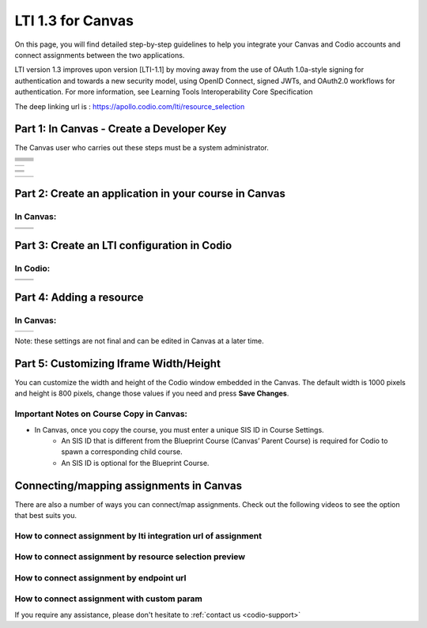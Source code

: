 .. meta::
   :description: LTI 1.3 for Canvas

.. _lti1-3Canvas:

LTI 1.3 for Canvas
==================

On this page, you will find detailed step-by-step guidelines to help you integrate your Canvas and Codio accounts and connect assignments between the two applications.


LTI version 1.3 improves upon version [LTI-1.1] by moving away from the use of OAuth 1.0a-style signing for authentication and towards a new security model, using OpenID Connect, signed JWTs, and OAuth2.0 workflows for authentication.
For more information, see Learning Tools Interoperability Core Specification

The deep linking url is : https://apollo.codio.com/lti/resource_selection


Part 1: In Canvas - Create a Developer Key
------------------------------------------
The Canvas user who carries out these steps must be a system administrator.


+-----------------------------------------------------------------------------------------+--------------------------------------------------------------------------------------------------------------------------------------------------------------+
| .. raw:: html                                                                           |                                                                                                                                                              |
|                                                                                         |                                                                                                                                                              |
|     <div class="small">                                                                 |                                                                                                                                                              |
|      <strong>In Codio:</strong><br>                                                     |    |image1|                                                                                                                                                  |
|     1. Go to your organization account settings by clicking on your user                |                                                                                                                                                              |
|        name in the top right of your screen,                                            |                                                                                                                                                              |
|     and then selecting your organization within <strong>Organizations</strong>.<br><br> |                                                                                                                                                              |
|                                                                                         |                                                                                                                                                              |
|     2. Select the <strong>LTI Integrations</strong> tab.<br><br>                        |                                                                                                                                                              |
|     3. Scroll down to the <strong>LTI Integration 1.3</strong> section; you should      |                                                                                                                                                              |
|         see the following fields. Keep this page open.                                  |                                                                                                                                                              |
|     </div>                                                                              |                                                                                                                                                              |
+-----------------------------------------------------------------------------------------+--------------------------------------------------------------------------------------------------------------------------------------------------------------+
| .. raw:: html                                                                           |                                                                                                                                                              |
|                                                                                         |                                                                                                                                                              |
|     <div class="small">                                                                 |                                                                                                                                                              |
|      <strong>In Canvas:</strong><br>                                                    |    |image2|                                                                                                                                                  |
|     4. Select <strong>Admin -> Developer</strong> Keys  <br><br>                        |                                                                                                                                                              |
|     5. Click on <strong>Developer Key</strong> and select <strong>+LTI key</strong>.    |                                                                                                                                                              |
|                                                                                         |                                                                                                                                                              |
|     </div>                                                                              |                                                                                                                                                              |
+-----------------------------------------------------------------------------------------+--------------------------------------------------------------------------------------------------------------------------------------------------------------+
| .. raw:: html                                                                           |                                                                                                                                                              |
|                                                                                         |                                                                                                                                                              |
|     <div class="small">                                                                 |                                                                                                                                                              |
|                                                                                         |    |image3|                                                                                                                                                  |
|     6. Complete the <strong>Key Name, Title</strong> and <strong>Description</strong>   |                                                                                                                                                              |
|         fields.<br><br>                                                                 |                                                                                                                                                              |
|     7. From Codio, under <strong>LTI 1.3 Integration, copy the LTI URL</strong>         |                                                                                                                                                              |
|         and paste it into the <strong>Target Link URI field</strong> in Canvas.<br><br> |                                                                                                                                                              |
|     8. From Codio copy the <strong>Initiate Login URL</strong> and paste it into the    |                                                                                                                                                              |
|        <strong>OpenID Connect Initiation URL</strong>.<br><br>                          |                                                                                                                                                              |
|     9. Copy the <strong>Redirect URL</strong> and paste it into the                     |                                                                                                                                                              |
|      <strong>Canvas Redirect URI</strong> field.                                        |                                                                                                                                                              |
|                                                                                         |                                                                                                                                                              |
|     </div>                                                                              |                                                                                                                                                              |
+-----------------------------------------------------------------------------------------+--------------------------------------------------------------------------------------------------------------------------------------------------------------+
| .. raw:: html                                                                           |                                                                                                                                                              |
|                                                                                         |                                                                                                                                                              |
|     <div class="small">                                                                 |                                                                                                                                                              |
|                                                                                         |    |image4|                                                                                                                                                  |
|     10. In Canvas, change <strong>JWK Method</strong> to                                |                                                                                                                                                              |
|          <strong>Public JWK URL</strong>. <br><br>                                      |                                                                                                                                                              |
|     11. From Codio, copy the <strong>Keyset URL</strong> and paste it into              |                                                                                                                                                              |
|          the <strong>Public JWK URL</strong> field.                                     |                                                                                                                                                              |
|     </div>                                                                              |                                                                                                                                                              |
+-----------------------------------------------------------------------------------------+--------------------------------------------------------------------------------------------------------------------------------------------------------------+
| .. raw:: html                                                                           |                                                                                                                                                              |
|                                                                                         |                                                                                                                                                              |
|     <div class="small">                                                                 |                                                                                                                                                              |
|                                                                                         |    |image5|                                                                                                                                                  |
|     12. Expand the <strong>LTI Advantage Services</strong> section and toggle           |                                                                                                                                                              |
|         each field on.<br><br>                                                          |                                                                                                                                                              |
|     13. Expand the <strong>Additional Settings</strong> section<br><br>                 |                                                                                                                                                              |
|                                                                                         |                                                                                                                                                              |
|     14. Type "codio.com" in both the <strong>Domain</strong> and                        |                                                                                                                                                              |
|        <strong>Tool Id</strong> fields.<br><br>                                         |                                                                                                                                                              |
|     15. Select the <strong>Privacy level</strong> as <strong>Public</strong>.           |                                                                                                                                                              |
|                                                                                         |                                                                                                                                                              |
|                                                                                         |                                                                                                                                                              |
|     </div>                                                                              |                                                                                                                                                              |
+-----------------------------------------------------------------------------------------+--------------------------------------------------------------------------------------------------------------------------------------------------------------+
| .. raw:: html                                                                           |                                                                                                                                                              |
|                                                                                         |                                                                                                                                                              |
|     <div class="small">                                                                 |                                                                                                                                                              |
|                                                                                         |    |image6|                                                                                                                                                  |
|     16. Scroll down to the <strong>Placements</strong> field. You can add a placement   |                                                                                                                                                              |
|          by starting to type the name and then selecting it when it appears.            |                                                                                                                                                              |
|          Placements that should be included (remove any others):                        |                                                                                                                                                              |
|          Link Selection, Editor Button,  Assignment Selection and Course Navigation.    |                                                                                                                                                              |
|     </div>                                                                              |                                                                                                                                                              |
+-----------------------------------------------------------------------------------------+--------------------------------------------------------------------------------------------------------------------------------------------------------------+





+-------------------------------------------------------------------------------------------------------------------------------------------------------------------------------------------------------------------------------------------------------------------------------------------------------------+
| |image7|                                                                                                                                                                                                                                                                                                    | 
|                                                                                                                                                                                                                                                                                                             |
| .. raw:: html                                                                                                                                                                                                                                                                                               |
|                                                                                                                                                                                                                                                                                                             |
|     <div class="small">                                                                                                                                                                                                                                                                                     |
|                                                                                                                                                                                                                                                                                                             |
|     17. Expand each of the following fields, and copy the static links below:<br><br>                                                                                                                                                                                                                       |
|     <strong>Link Selection</strong><br>                                                                                                                                                                                                                                                                     |
|     Select <strong>LtiDeepLinkingRequest</strong><br>                                                                                                                                                                                                                                                       |
|     <span style="color: teal;">Target Link URI:</span>                                                                                                                                                                                                                                                      |
|     https://apollo.codio.com/lti/resource_selection                                                                                                                                                                                                                                                         |
|     <button onclick="copyRSTUrl1()">Copy URL</button><br>                                                                                                                                                                                                                                                   |
|     <script> function copyRSTUrl1() {                                                                                                                                                                                                                                                                       |
|     const url = "https://apollo.codio.com/lti/resource_selection";                                                                                                                                                                                                                                          |
|     navigator.clipboard.writeText(url).then(() => {                                                                                                                                                                                                                                                         |
|      alert('URL copied to clipboard!'); }).catch(err => {                                                                                                                                                                                                                                                   |  
|      console.error('Failed to copy: ', err); }); } </script>                                                                                                                                                                                                                                                |
|     <span style="color: teal;">Icon Url:</span><br>                                                                                                                                                                                                                                                         |
|     https://static-assets.codio.com/dashboard/images/icons/favicon-16x16.da14ae918fd9bc3b.png                                                                                                                                                                                                               |
|                                                                                                                                                                                                                                                                                                             |
|     <button onclick="copyRSTUrl1()">Copy URL</button><br>                                                                                                                                                                                                                                                   |
|     <script> function copyRSTUrl1() {                                                                                                                                                                                                                                                                       |
|     const url = "https://static-assets.codio.com/dashboard/images/icons/favicon-16x16.da14ae918fd9bc3b.png";                                                                                                                                                                                                |
|                                                                                                                                                                                                                                                                                                             |
|     navigator.clipboard.writeText(url).then(() => {                                                                                                                                                                                                                                                         |
|      alert('URL copied to clipboard!'); }).catch(err => {                                                                                                                                                                                                                                                   |  
|      console.error('Failed to copy: ', err); }); } </script>                                                                                                                                                                                                                                                |
|     </div>                                                                                                                                                                                                                                                                                                  |
+-------------------------------------------------------------------------------------------------------------------------------------------------------------------------------------------------------------------------------------------------------------------------------------------------------------+

+-------------------------------------------------------------------------------------------------------------------------------------------------------------------------------------------------------------------------------------------------------------------------------------------------------------+
| |image8|                                                                                                                                                                                                                                                                                                    |
|                                                                                                                                                                                                                                                                                                             |
| .. raw:: html                                                                                                                                                                                                                                                                                               |
|                                                                                                                                                                                                                                                                                                             |
|     <div class="small">                                                                                                                                                                                                                                                                                     |
|                                                                                                                                                                                                                                                                                                             |
|                                                                                                                                                                                                                                                                                                             |
|     <strong>Editor button</strong><br>                                                                                                                                                                                                                                                                      |
|                                                                                                                                                                                                                                                                                                             |
|     <span style="color: teal;">Target Link URI:</span>                                                                                                                                                                                                                                                      |
|     https://apollo.codio.com/lti/editor_button                                                                                                                                                                                                                                                              |
|     <button onclick="copyRSTUrl1()">Copy URL</button><br>                                                                                                                                                                                                                                                   |
|     <script> function copyRSTUrl1() {                                                                                                                                                                                                                                                                       |
|     const url = "https://apollo.codio.com/lti/editor_button";                                                                                                                                                                                                                                               |
|     navigator.clipboard.writeText(url).then(() => {                                                                                                                                                                                                                                                         |
|     alert('URL copied to clipboard!'); }).catch(err => {                                                                                                                                                                                                                                                    |  
|     console.error('Failed to copy: ', err); }); } </script>                                                                                                                                                                                                                                                 |
|     <span style="color: teal;">Icon Url:</span><br>                                                                                                                                                                                                                                                         |
|     https://static-assets.codio.com/dashboard/images/icons/favicon-16x16.da14ae918fd9bc3b.png                                                                                                                                                                                                               |
|                                                                                                                                                                                                                                                                                                             |
|     <button onclick="copyRSTUrl1()">Copy URL</button><br>                                                                                                                                                                                                                                                   |
|     <script> function copyRSTUrl1() {                                                                                                                                                                                                                                                                       |
|     const url = "https://static-assets.codio.com/dashboard/images/icons/favicon-16x16.da14ae918fd9bc3b.png";                                                                                                                                                                                                |
|                                                                                                                                                                                                                                                                                                             |
|     navigator.clipboard.writeText(url).then(() => {                                                                                                                                                                                                                                                         |
|      alert('URL copied to clipboard!'); }).catch(err => {                                                                                                                                                                                                                                                   |  
|      console.error('Failed to copy: ', err); }); } </script>                                                                                                                                                                                                                                                |
|     </div>                                                                                                                                                                                                                                                                                                  |
+-------------------------------------------------------------------------------------------------------------------------------------------------------------------------------------------------------------------------------------------------------------------------------------------------------------+
| |image9|                                                                                                                                                                                                                                                                                                    |      
|                                                                                                                                                                                                                                                                                                             |
| .. raw:: html                                                                                                                                                                                                                                                                                               |
|                                                                                                                                                                                                                                                                                                             |
|     <div class="small">                                                                                                                                                                                                                                                                                     |
|                                                                                                                                                                                                                                                                                                             |
|                                                                                                                                                                                                                                                                                                             |
|     <strong>Assignment Selection</strong><br>                                                                                                                                                                                                                                                               |
|     Select <strong>LtiDeepLinkingRequest</strong><br>                                                                                                                                                                                                                                                       |
|     <span style="color: teal;">Target Link URI:</span>                                                                                                                                                                                                                                                      |
|     https://apollo.codio.com/lti/resource_selection                                                                                                                                                                                                                                                         |
|     <button onclick="copyRSTUrl1()">Copy URL</button><br>                                                                                                                                                                                                                                                   |
|     <script> function copyRSTUrl1() {                                                                                                                                                                                                                                                                       |
|     const url = "https://apollo.codio.com/lti/resource_selection";                                                                                                                                                                                                                                          |
|     navigator.clipboard.writeText(url).then(() => {                                                                                                                                                                                                                                                         |
|     alert('URL copied to clipboard!'); }).catch(err => {                                                                                                                                                                                                                                                    |  
|     console.error('Failed to copy: ', err); }); } </script>                                                                                                                                                                                                                                                 |
|     <span style="color: teal;">Icon Url:</span><br>                                                                                                                                                                                                                                                         |
|     https://static-assets.codio.com/dashboard/images/icons/favicon-16x16.da14ae918fd9bc3b.png                                                                                                                                                                                                               |
|                                                                                                                                                                                                                                                                                                             |
|     <button onclick="copyRSTUrl1()">Copy URL</button><br>                                                                                                                                                                                                                                                   |
|     <script> function copyRSTUrl1() {                                                                                                                                                                                                                                                                       |
|     const url = "https://static-assets.codio.com/dashboard/images/icons/favicon-16x16.da14ae918fd9bc3b.png";                                                                                                                                                                                                |
|                                                                                                                                                                                                                                                                                                             |
|     navigator.clipboard.writeText(url).then(() => {                                                                                                                                                                                                                                                         |
|      alert('URL copied to clipboard!'); }).catch(err => {                                                                                                                                                                                                                                                   |  
|      console.error('Failed to copy: ', err); }); } </script>                                                                                                                                                                                                                                                |
|     </div>                                                                                                                                                                                                                                                                                                  |
+-------------------------------------------------------------------------------------------------------------------------------------------------------------------------------------------------------------------------------------------------------------------------------------------------------------+
| |image10|                                                                                                                                                                                                                                                                                                   |
|                                                                                                                                                                                                                                                                                                             |
| .. raw:: html                                                                                                                                                                                                                                                                                               |
|                                                                                                                                                                                                                                                                                                             |
|     <div class="small">                                                                                                                                                                                                                                                                                     |
|                                                                                                                                                                                                                                                                                                             |
|                                                                                                                                                                                                                                                                                                             |
|     <strong>Course Navigation</strong><br>                                                                                                                                                                                                                                                                  |
|                                                                                                                                                                                                                                                                                                             |
|     <span style="color: teal;">Target Link URI:</span>                                                                                                                                                                                                                                                      |
|     https://apollo.codio.com/lti/course_navigation                                                                                                                                                                                                                                                          |
|     <button onclick="copyRSTUrl1()">Copy URL</button><br>                                                                                                                                                                                                                                                   |
|     <script> function copyRSTUrl1() {                                                                                                                                                                                                                                                                       |
|     const url = "https://apollo.codio.com/lti/course_navigation";                                                                                                                                                                                                                                           |
|     navigator.clipboard.writeText(url).then(() => {                                                                                                                                                                                                                                                         |
|     alert('URL copied to clipboard!'); }).catch(err => {                                                                                                                                                                                                                                                    |  
|     console.error('Failed to copy: ', err); }); } </script>                                                                                                                                                                                                                                                 |
|     <span style="color: teal;">Icon Url:</span><br>                                                                                                                                                                                                                                                         |
|     https://static-assets.codio.com/dashboard/images/icons/favicon-16x16.da14ae918fd9bc3b.png                                                                                                                                                                                                               |
|                                                                                                                                                                                                                                                                                                             |
|     <button onclick="copyRSTUrl1()">Copy URL</button><br>                                                                                                                                                                                                                                                   |
|     <script> function copyRSTUrl1() {                                                                                                                                                                                                                                                                       |
|     const url = "https://static-assets.codio.com/dashboard/images/icons/favicon-16x16.da14ae918fd9bc3b.png";                                                                                                                                                                                                |
|                                                                                                                                                                                                                                                                                                             |
|     navigator.clipboard.writeText(url).then(() => {                                                                                                                                                                                                                                                         |
|      alert('URL copied to clipboard!'); }).catch(err => {                                                                                                                                                                                                                                                   |  
|      console.error('Failed to copy: ', err); }); } </script>                                                                                                                                                                                                                                                |
|     </div>                                                                                                                                                                                                                                                                                                  |
+-------------------------------------------------------------------------------------------------------------------------------------------------------------------------------------------------------------------------------------------------------------------------------------------------------------+

+-------------------------------------------------------------------------------------------+--------------------------------------------------------------------------------------------------------------------------------------------------------------+
| .. raw:: html                                                                             |                                                                                                                                                              |
|                                                                                           |                                                                                                                                                              |
|     <div class="small">                                                                   |                                                                                                                                                              |
|                                                                                           |    |image11|                                                                                                                                                 |
|     18. Press <strong>Save</strong> in bottom right corner<br><br>                        |                                                                                                                                                              |
|     19. You will be back at the list of developer keys.<br><br>                           |                                                                                                                                                              |
|     20. Update <strong>State</strong> to: on<br><br>                                      |                                                                                                                                                              |
|     21. Copy the number in the <strong>Details<strong> column (for use in Parts 2 and 3)  |                                                                                                                                                              |
|     </div>                                                                                |                                                                                                                                                              |
+-------------------------------------------------------------------------------------------+--------------------------------------------------------------------------------------------------------------------------------------------------------------+


.. |image1| image:: /instructors/admin/integration/CodioLTI1.3Integration.png
   :width: 1500px  
.. |image2| image:: /img/lti/canvasdeveloperkey.png
   :width: 1500px
.. |image3| image:: /img/lti/developerkeyvalues.png
   :width: 1500px
.. |image4| image:: /img/lti/canvasJWK.png
   :width: 1500px
.. |image5| image:: /img/lti/canvasadvantage.png
   :width: 1500px
.. |image6| image:: /img/lti/canvasplacements.png
   :width: 1500px
.. |image7| image:: /img/lti/canvaslinkselect.png
   :width: 1500px
.. |image8| image:: /img/lti/canvaseditorbutton.png
   :width: 1500px
.. |image9| image:: /img/lti/canvasassignment.png
   :width: 1500px
.. |image10| image:: /img/lti/canvasnavigation.png
   :width: 1500px
.. |image11| image:: /img/lti/canvasdetails.png
   :width: 1500px




Part 2: Create an application in your course in Canvas
------------------------------------------------------

In Canvas:
~~~~~~~~~~

+-------------------------------------------------------------------------------------------+------------------------------------------------------------------------------------+
| .. raw:: html                                                                             |                                                                                    |
|                                                                                           | .. image:: /img/lti/addlti13app.png                                                |
|     <div class="small">                                                                   |                                                                                    |
|     1. Select an existing course or create a new course.<br>                              |                                                                                    |
|      <strong>Optional</strong>: create a test course called Codio Test Course before      |                                                                                    |
|        you do it with a production course.<br><br>                                        |                                                                                    |
|      2. In your course, go to <strong>Settings → Apps → + App</strong><br><br>            |                                                                                    |
|      3. In Configuration Type, select: <strong>By Client ID</strong><br><br>              |                                                                                    |
|      4. Paste number you copied in Part 1 into <strong>Client ID</strong> field<br><br>   |                                                                                    |
|      5. <strong>Submit → Install</strong><br><br>                                         |                                                                                    |
|        </div>                                                                             |                                                                                    |
+-------------------------------------------------------------------------------------------+------------------------------------------------------------------------------------+
| .. raw:: html                                                                             |                                                                                    |
|                                                                                           | .. image:: /img/lti/canvasdeployment.png                                           |
|     <div class="small">                                                                   |                                                                                    |
|     6. After you click install, click the gear icon by the tool you just created<br><br>  |                                                                                    |
|     7. Select <strong>Deployment ID</strong><br><br>                                      |                                                                                    |
|                                                                                           |                                                                                    |
|      8. Copy the ID displayed, it will be used in Part 3                                  |                                                                                    |                                                                                                                           
|        </div>                                                                             |                                                                                    |
+-------------------------------------------------------------------------------------------+------------------------------------------------------------------------------------+



Part 3: Create an LTI configuration in Codio
--------------------------------------------

In Codio:
~~~~~~~~~

+-------------------------------------------------------------------------------------------+------------------------------------------------------------------------------------+
| .. raw:: html                                                                             |                                                                                    |
|                                                                                           |                                                                                    |
|     <div class="small">                                                                   |                                                                                    |
|     1. In your org → <strong>LTI Integrations</strong><br>                                |     .. image:: /img/lti/addlti13integration.png                                    |
|            - Scroll down to <strong>LTI 1.3 Configurations</strong><br>                   |                                                                                    |
|            - Click <strong>Add Integration</strong><br><br>                               |                                                                                    |                                                                                                                         
|        </div>                                                                             |                                                                                    |
+-------------------------------------------------------------------------------------------+------------------------------------------------------------------------------------+
| .. raw:: html                                                                             |                                                                                    |
|                                                                                           |                                                                                    |
|     <div class="small">                                                                   |                                                                                    |
|     Updating the fields in Platform Information<br><br>                                   |                                                                                    |
|     <strong>Note: replace [CANVAS DOMAIN] with your institution’s                         |                                                                                    |
|       domain in steps 5-7</strong><br><br>                                                |    .. image:: /img/lti/canvasplatform25.png                                        |    
|     2. <span style="color: teal;">Platform ID:</span>                                     |                                                                                    |
|         https://canvas.instructure.com                                                    |                                                                                    |
|                                                                                           |                                                                                    |
|       <button onclick="copyRSTUrl1()">Copy URL</button><br>                               |                                                                                    |
|       <script> function copyRSTUrl1() {                                                   |                                                                                    |
|       const url = "https://canvas.instructure.com";                                       |                                                                                    |
|       navigator.clipboard.writeText(url).then(() => {                                     |                                                                                    |
|       alert('URL copied to clipboard!'); }).catch(err => {                                |                                                                                    |
|        console.error('Failed to copy: ', err); }); } </script><br><br>                    |                                                                                    |
|                                                                                           |                                                                                    |
|      3. <strong>Client ID:</strong> copied from Developer Keys at end of Part 1<br><br>   |                                                                                    |
|      4. <strong>Deployment Id:</strong> copied in Part 2<br><br>                          |                                                                                    |
|                                                                                           |                                                                                    |
|      5. <span style="color: teal;">Public Keyset URL:</span>                              |                                                                                    |
|         https://[CANVAS DOMAIN]/api/lti/security/jwks                                     |                                                                                    |
|                                                                                           |                                                                                    |
|         <button onclick="copyRSTUrl1()">Copy URL</button><br>                             |                                                                                    |
|         <script> function copyRSTUrl1() {                                                 |                                                                                    |
|         const url = "https://[CANVAS DOMAIN]/api/lti/security/jwks";                      |                                                                                    |
|         navigator.clipboard.writeText(url).then(() => {                                   |                                                                                    |
|        alert('URL copied to clipboard!'); }).catch(err => {                               |                                                                                    |
|        console.error('Failed to copy: ', err); }); } </script><br><br>                    |                                                                                    |
|                                                                                           |                                                                                    |
|      6. <span style="color: teal;">Access Token URL:</span>                               |                                                                                    |
|         https://[CANVAS DOMAIN]/login/oauth2/token                                        |                                                                                    |
|                                                                                           |                                                                                    |
|         <button onclick="copyRSTUrl1()">Copy URL</button><br>                             |                                                                                    |
|         <script> function copyRSTUrl1() {                                                 |                                                                                    |
|         const url = "https://[CANVAS DOMAIN]/login/oauth2/token";                         |                                                                                    |
|         navigator.clipboard.writeText(url).then(() => {                                   |                                                                                    |
|        alert('URL copied to clipboard!'); }).catch(err => {                               |                                                                                    |
|        console.error('Failed to copy: ', err); }); } </script><br><br>                    |                                                                                    |
|                                                                                           |                                                                                    |
|      7. <span style="color: teal;">Authentication Request URL:</span>                     |                                                                                    |
|         https://[CANVAS DOMAIN]/api/lti/authorize_redirect                                |                                                                                    |
|                                                                                           |                                                                                    |
|         <button onclick="copyRSTUrl1()">Copy URL</button><br>                             |                                                                                    |
|         <script> function copyRSTUrl1() {                                                 |                                                                                    |
|         const url = "https://[CANVAS DOMAIN]/api/lti/authorize_redirect";                 |                                                                                    |
|         navigator.clipboard.writeText(url).then(() => {                                   |                                                                                    |
|        alert('URL copied to clipboard!'); }).catch(err => {                               |                                                                                    |
|        console.error('Failed to copy: ', err); }); } </script><br><br>                    |                                                                                    |
|                                                                                           |                                                                                    |
|      8. Click <strong>Create</strong>                                                     |                                                                                    |                                                                                                                              
|                                                                                           |                                                                                    |                                                                                                                                                                  
|        </div>                                                                             |                                                                                    |
+-------------------------------------------------------------------------------------------+------------------------------------------------------------------------------------+


Part 4: Adding a resource
-------------------------
In Canvas:
~~~~~~~~~~
+-------------------------------------------------------------------------------------------------+------------------------------------------------------------------------------------------------------------------------------------------------------+
| .. raw:: html                                                                                   |      .. image:: /img/lti/createassignment.png                                                                                                        |
|                                                                                                 |                                                                                                                                                      |
|     <div class="small">                                                                         |                                                                                                                                                      |
|      1. Go to Assignments in your course, select <strong>Assignment</strong><br><br>.           |                                                                                                                                                      |
|      2. Give your assignment a name.<br><br>                                                    |                                                                                                                                                      |
|      3. Select a number of points.<br><br>                                                      |                                                                                                                                                      |
|      4. Under <strong>Submission Type</strong>, select <strong>External Tool</strong>.<br><br>  |                                                                                                                                                      |
|      5. Select Find.<br><br>                                                                    |                                                                                                                                                      |
|                                                                                                 |                                                                                                                                                      |
|  <strong>Note: Do not use LTI Integration URL to assign an assignment</strong><br><br>          |                                                                                                                                                      |
|                                                                                                 |                                                                                                                                                      |
|     6. Select the tool created in Part 1.<br>                                                   |                                                                                                                                                      |
|         - Choose the Course and Assignment to connect to<br>                                    |                                                                                                                                                      |
|         - Recommended: Select Load in a new tab<br><br>                                         |                                                                                                                                                      |
|      7. Select <strong>Save</strong> at bottom of the page                                      |                                                                                                                                                      |
|       </div>                                                                                    |                                                                                                                                                      |
+-------------------------------------------------------------------------------------------------+------------------------------------------------------------------------------------------------------------------------------------------------------+

Note: these settings are not final and can be edited in Canvas at a later time.


Part 5: Customizing Iframe Width/Height
---------------------------------------

You can customize the width and height of the Codio window embedded in the Canvas. The default width is 1000 pixels and height is 800 pixels, change those values if you need and press **Save Changes**.

  .. image:: /img/lti/iframe-width-height.png
     :alt: Iframe Width and Height settings


Important Notes on Course Copy in Canvas:
~~~~~~~~~~~~~~~~~~~~~~~~~~~~~~~~~~~~~~~~~~

- In Canvas, once you copy the course, you must enter a unique SIS ID in Course Settings.
    - An SIS ID that is different from the Blueprint Course (Canvas’ Parent Course) is required for Codio to spawn a corresponding child course.
    - An SIS ID is optional for the Blueprint Course.

Connecting/mapping assignments in Canvas
------------------------------------------

There are also a number of ways you can connect/map assignments. Check out the following videos to see the option that best suits you.

How to connect assignment by lti integration url of assignment
~~~~~~~~~~~~~~~~~~~~~~~~~~~~~~~~~~~~~~~~~~~~~~~~~~~~~~~~~~~~~~

.. raw:: html

    <script src="https://fast.wistia.com/embed/medias/bzowzoyfz1.jsonp" async></script><script src="https://fast.wistia.com/assets/external/E-v1.js" async></script><div class="wistia_responsive_padding" style="padding:56.25% 0 0 0;position:relative;"><div class="wistia_responsive_wrapper" style="height:100%;left:0;position:absolute;top:0;width:100%;"><div class="wistia_embed wistia_async_bzowzoyfz1 seo=false videoFoam=true" style="height:100%;position:relative;width:100%"><div class="wistia_swatch" style="height:100%;left:0;opacity:0;overflow:hidden;position:absolute;top:0;transition:opacity 200ms;width:100%;"><img src="https://fast.wistia.com/embed/medias/bzowzoyfz1/swatch" style="filter:blur(5px);height:100%;object-fit:contain;width:100%;" alt="" aria-hidden="true" onload="this.parentNode.style.opacity=1;" /></div></div></div></div>

How to connect assignment by resource selection preview
~~~~~~~~~~~~~~~~~~~~~~~~~~~~~~~~~~~~~~~~~~~~~~~~~~~~~~~

.. raw:: html

    <script src="https://fast.wistia.com/embed/medias/ksdwvd0z3i.jsonp" async></script><script src="https://fast.wistia.com/assets/external/E-v1.js" async></script><div class="wistia_responsive_padding" style="padding:56.25% 0 0 0;position:relative;"><div class="wistia_responsive_wrapper" style="height:100%;left:0;position:absolute;top:0;width:100%;"><div class="wistia_embed wistia_async_ksdwvd0z3i seo=false videoFoam=true" style="height:100%;position:relative;width:100%"><div class="wistia_swatch" style="height:100%;left:0;opacity:0;overflow:hidden;position:absolute;top:0;transition:opacity 200ms;width:100%;"><img src="https://fast.wistia.com/embed/medias/ksdwvd0z3i/swatch" style="filter:blur(5px);height:100%;object-fit:contain;width:100%;" alt="" aria-hidden="true" onload="this.parentNode.style.opacity=1;" /></div></div></div></div>

How to connect assignment by endpoint url
~~~~~~~~~~~~~~~~~~~~~~~~~~~~~~~~~~~~~~~~~

.. raw:: html

    <script src="https://fast.wistia.com/embed/medias/fvyglizd2l.jsonp" async></script><script src="https://fast.wistia.com/assets/external/E-v1.js" async></script><div class="wistia_responsive_padding" style="padding:56.25% 0 0 0;position:relative;"><div class="wistia_responsive_wrapper" style="height:100%;left:0;position:absolute;top:0;width:100%;"><div class="wistia_embed wistia_async_fvyglizd2l seo=false videoFoam=true" style="height:100%;position:relative;width:100%"><div class="wistia_swatch" style="height:100%;left:0;opacity:0;overflow:hidden;position:absolute;top:0;transition:opacity 200ms;width:100%;"><img src="https://fast.wistia.com/embed/medias/fvyglizd2l/swatch" style="filter:blur(5px);height:100%;object-fit:contain;width:100%;" alt="" aria-hidden="true" onload="this.parentNode.style.opacity=1;" /></div></div></div></div>

How to connect assignment with custom param
~~~~~~~~~~~~~~~~~~~~~~~~~~~~~~~~~~~~~~~~~~~

.. raw:: html

    <script src="https://fast.wistia.com/embed/medias/4hacq8dpos.jsonp" async></script><script src="https://fast.wistia.com/assets/external/E-v1.js" async></script><div class="wistia_responsive_padding" style="padding:56.25% 0 0 0;position:relative;"><div class="wistia_responsive_wrapper" style="height:100%;left:0;position:absolute;top:0;width:100%;"><div class="wistia_embed wistia_async_4hacq8dpos seo=false videoFoam=true" style="height:100%;position:relative;width:100%"><div class="wistia_swatch" style="height:100%;left:0;opacity:0;overflow:hidden;position:absolute;top:0;transition:opacity 200ms;width:100%;"><img src="https://fast.wistia.com/embed/medias/4hacq8dpos/swatch" style="filter:blur(5px);height:100%;object-fit:contain;width:100%;" alt="" aria-hidden="true" onload="this.parentNode.style.opacity=1;" /></div></div></div></div>

If you require any assistance, please don't hesitate to :ref:`contact us <codio-support>`

